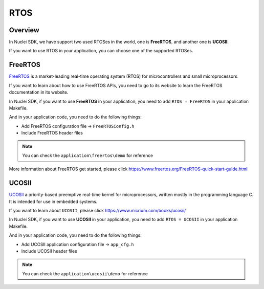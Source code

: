 .. _design_rtos:

RTOS
====

.. _design_rtos_overview:

Overview
--------

In Nuclei SDK, we have support two used RTOSes in the world,
one is **FreeRTOS**, and another one is **UCOSII**.

If you want to use RTOS in your application, you can choose one
of the supported RTOSes.

.. _design_rtos_freertos:

FreeRTOS
--------

`FreeRTOS`_ is a market-leading real-time operating system (RTOS) for
microcontrollers and small microprocessors.

If you want to learn about how to use FreeRTOS APIs, you need to go to
its website to learn the FreeRTOS documentation in its website.

In Nuclei SDK, if you want to use **FreeRTOS** in your application, you need
to add ``RTOS = FreeRTOS`` in your application Makefile.

And in your application code, you need to do the following things:

* Add FreeRTOS configuration file -> ``FreeRTOSConfig.h``
* Include FreeRTOS header files

.. note::

    You can check the ``application\freertos\demo`` for reference

More information about FreeRTOS get started, please click
https://www.freertos.org/FreeRTOS-quick-start-guide.html

.. _design_rtos_ucosii:

UCOSII
------

`UCOSII`_ a priority-based preemptive real-time kernel for microprocessors,
written mostly in the programming language C. It is intended for use in embedded systems.

If you want to learn about ``UCOSII``, please click https://www.micrium.com/books/ucosii/

In Nuclei SDK, if you want to use **UCOSII** in your application, you need
to add ``RTOS = UCOSII`` in your application Makefile.

And in your application code, you need to do the following things:

* Add UCOSII application configuration file -> ``app_cfg.h``
* Include UCOSII header files

.. note::

    You can check the ``application\ucosii\demo`` for reference


.. _FreeRTOS: https://www.freertos.org/
.. _UCOSII: https://www.micrium.com/
